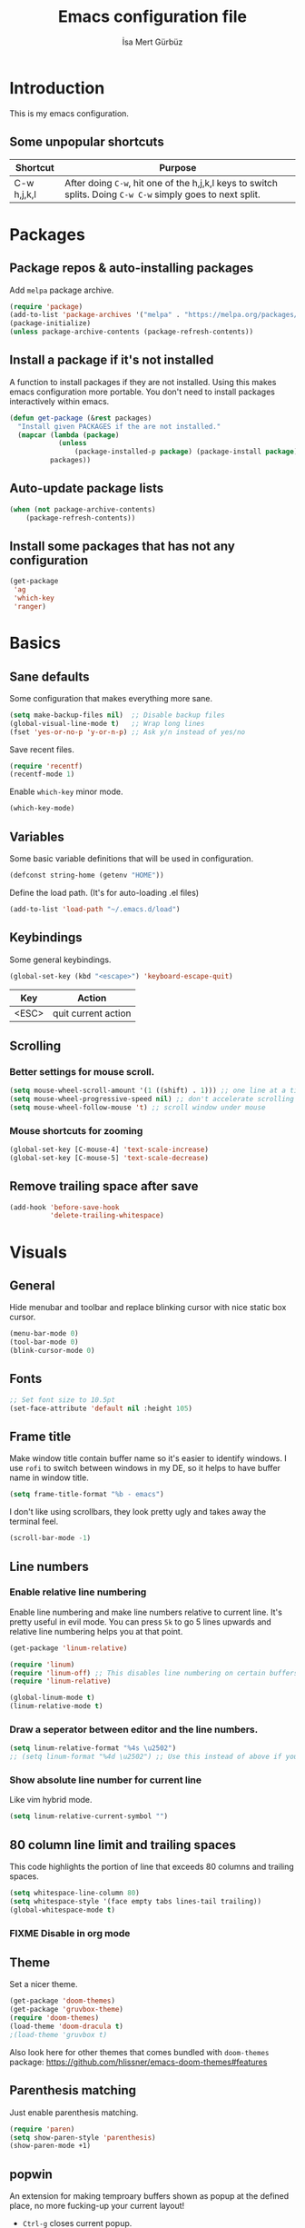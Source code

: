 #+TITLE: Emacs configuration file
#+AUTHOR: İsa Mert Gürbüz
#+BABEL: :cache yes
#+PROPERTY: header-args :tangle yes

* Introduction
This is my emacs configuration.

** Some unpopular shortcuts
| Shortcut    | Purpose                                                                                                     |
|-------------+-------------------------------------------------------------------------------------------------------------|
| C-w h,j,k,l | After doing ~C-w~, hit one of the h,j,k,l keys to switch splits. Doing ~C-w C-w~ simply goes to next split. |

* Packages
** Package repos & auto-installing packages
Add ~melpa~ package archive.

#+BEGIN_SRC emacs-lisp
(require 'package)
(add-to-list 'package-archives '("melpa" . "https://melpa.org/packages/"))
(package-initialize)
(unless package-archive-contents (package-refresh-contents))
#+END_SRC

** Install a package if it's not installed
A function to install packages if they are not installed. Using this makes emacs configuration more portable. You don't need to install packages interactively within emacs.

#+BEGIN_SRC emacs-lisp
(defun get-package (&rest packages)
  "Install given PACKAGES if the are not installed."
  (mapcar (lambda (package)
            (unless
                (package-installed-p package) (package-install package)))
          packages))
#+END_SRC

** Auto-update package lists
#+BEGIN_SRC emacs-lisp
(when (not package-archive-contents)
    (package-refresh-contents))
#+END_SRC

** Install some packages that has not any configuration
#+BEGIN_SRC emacs-lisp
(get-package
 'ag
 'which-key
 'ranger)
#+END_SRC

* Basics
** Sane defaults
Some configuration that makes everything more sane.

#+BEGIN_SRC emacs-lisp
(setq make-backup-files nil)  ;; Disable backup files
(global-visual-line-mode t)   ;; Wrap long lines
(fset 'yes-or-no-p 'y-or-n-p) ;; Ask y/n instead of yes/no
#+END_SRC

Save recent files.

#+BEGIN_SRC emacs-lisp
(require 'recentf)
(recentf-mode 1)
#+END_SRC

Enable ~which-key~ minor mode.

#+BEGIN_SRC emacs-lisp
(which-key-mode)
#+END_SRC

** Variables
Some basic variable definitions that will be used in configuration.

#+BEGIN_SRC emacs-lisp
(defconst string-home (getenv "HOME"))
#+END_SRC

Define the load path. (It's for auto-loading .el files)

#+BEGIN_SRC emacs-lisp
(add-to-list 'load-path "~/.emacs.d/load")
#+END_SRC

** Keybindings
Some general keybindings.

#+BEGIN_SRC emacs-lisp
(global-set-key (kbd "<escape>") 'keyboard-escape-quit)
#+END_SRC

| Key   | Action              |
|-------+---------------------|
| <ESC> | quit current action |

** Scrolling
*** Better settings for mouse scroll.
#+BEGIN_SRC emacs-lisp
(setq mouse-wheel-scroll-amount '(1 ((shift) . 1))) ;; one line at a time
(setq mouse-wheel-progressive-speed nil) ;; don't accelerate scrolling
(setq mouse-wheel-follow-mouse 't) ;; scroll window under mouse
#+END_SRC
*** Mouse shortcuts for zooming
#+BEGIN_SRC emacs-lisp
(global-set-key [C-mouse-4] 'text-scale-increase)
(global-set-key [C-mouse-5] 'text-scale-decrease)
#+END_SRC

** Remove trailing space after save
#+BEGIN_SRC emacs-lisp
(add-hook 'before-save-hook
          'delete-trailing-whitespace)
#+END_SRC

* Visuals
** General
Hide menubar and toolbar and replace blinking cursor with nice static box cursor.

#+BEGIN_SRC emacs-lisp
(menu-bar-mode 0)
(tool-bar-mode 0)
(blink-cursor-mode 0)
#+END_SRC

** Fonts
#+BEGIN_SRC emacs-lisp
;; Set font size to 10.5pt
(set-face-attribute 'default nil :height 105)
#+END_SRC

** Frame title
Make window title contain buffer name so it's easier to identify windows. I use ~rofi~ to switch between windows in my DE, so it helps to have buffer name in window title.

#+BEGIN_SRC emacs-lisp
(setq frame-title-format "%b - emacs")
#+END_SRC

I don't like using scrollbars, they look pretty ugly and takes away the terminal feel.

#+BEGIN_SRC emacs-lisp
(scroll-bar-mode -1)
#+END_SRC

** Line numbers
*** Enable relative line numbering
Enable line numbering and make line numbers relative to current line. It's pretty useful in evil mode. You can press ~5k~ to go 5 lines upwards and relative line numbering helps you at that point.

#+BEGIN_SRC emacs-lisp
(get-package 'linum-relative)

(require 'linum)
(require 'linum-off) ;; This disables line numbering on certain buffers like temp buffers, org mode etc, look ~load/linum-off.el~
(require 'linum-relative)

(global-linum-mode t)
(linum-relative-mode t)
#+END_SRC

*** Draw a seperator between editor and the line numbers.
#+BEGIN_SRC emacs-lisp
(setq linum-relative-format "%4s \u2502")
;; (setq linum-format "%4d \u2502") ;; Use this instead of above if you are not using relative line numbers
#+END_SRC

*** Show absolute line number for current line
Like vim hybrid mode.

#+BEGIN_SRC emacs-lisp
(setq linum-relative-current-symbol "")
#+END_SRC

** 80 column line limit and trailing spaces
This code highlights the portion of line that exceeds 80 columns and trailing spaces.

#+BEGIN_SRC emacs-lisp
(setq whitespace-line-column 80)
(setq whitespace-style '(face empty tabs lines-tail trailing))
(global-whitespace-mode t)
#+END_SRC
*** FIXME Disable in org mode

** Theme
Set a nicer theme.

#+BEGIN_SRC emacs-lisp
(get-package 'doom-themes)
(get-package 'gruvbox-theme)
(require 'doom-themes)
(load-theme 'doom-dracula t)
;(load-theme 'gruvbox t)
#+END_SRC

Also look here for other themes that comes bundled with ~doom-themes~ package: https://github.com/hlissner/emacs-doom-themes#features

** Parenthesis matching
Just enable parenthesis matching.

#+BEGIN_SRC emacs-lisp
(require 'paren)
(setq show-paren-style 'parenthesis)
(show-paren-mode +1)
#+END_SRC

** popwin
An extension for making temproary buffers shown as popup at the defined place, no more fucking-up your current layout!
- ~Ctrl-g~ closes current popup.

#+BEGIN_SRC emacs-lisp
(require 'popwin)
(popwin-mode 1)
#+END_SRC

The buffers that I want to display as popup. You can set ~:height~ (int: line count, float: percent), ~:position~ (right,left,top,bottom), ~:stick~ (t), ~:noselect~ (t).

I hardcoded every window name instead of catching with regexp because I sometimes forget these windows, so this is like a list of useful windows.
#+BEGIN_SRC emacs-lisp
;; emacs
(push "*Shell Command Output*" popwin:special-display-config)
(push '("*Backtrace*" :height 0.45) popwin:special-display-config)

;; helm
(push "*helm M-x*" popwin:special-display-config)
(push "*helm recentf*" popwin:special-display-config)
(push "*helm-mode-completion-at-point*" popwin:special-display-config)
(push "*helm-mode-switch-to-buffer*" popwin:special-display-config)
(push "*helm-describe-variable*" popwin:special-display-config)
(push "*helm-describe-function*" popwin:special-display-config)
(push "*helm find files*" popwin:special-display-config)
(push '("*helm-ag*" :height 0.4) popwin:special-display-config)
(push '("*helm imenu*" :height 0.3) popwin:special-display-config)
(push '("*helm org inbuffer*" :height 0.4) popwin:special-display-config)
(push '("*helm mini*" :height 0.45) popwin:special-display-config)
(push '("*helm buffers*" :height 0.3) popwin:special-display-config)
(push '("*Helm Swoop*" :height 0.45) popwin:special-display-config)
(push '("*Helm ElScreen*" :height 0.3) popwin:special-display-config)


;; other
(push '("*Cargo Run*" :height 0.3) popwin:special-display-config)
(push '("*Flycheck errors*" :height 0.3) popwin:special-display-config)
(push '("*Flycheck error messages*" :noselect t :height 0.4) popwin:special-display-config)
#+END_SRC
** zen-mode
It's just a simple mode that centers the text. Thus you get distraction free editing. It's not in the ~melpa~, so download it from here: https://raw.githubusercontent.com/aki237/zen-mode/master/zen-mode.el and save it to ~load-path~. (~load-path~ is defined here: [[*Variables][Variables]])

#+BEGIN_SRC emacs-lisp
(require 'zen-mode)
#+END_SRC

To use it: SPC SPC zen-mode

** telephone-line (modeline replacement)
FIXME: change evil-mode colors to match with cursor colors.
- I changed evil colors to match my cursor colors which I'll define later in here: [[*Change cursor color according to mode][Change cursor color according to mode]]

#+BEGIN_SRC emacs-lisp
(get-package 'telephone-line)
;; Color settings
;; I just extracted these 2 functions from the telephone-line source.
;; and only switched their colors.
(defface telephone-line-evil-insert
  '((t (:background "red3" :inherit telephone-line-evil)))
  "Face used in evil color-coded segments when in Insert state."
  :group 'telephone-line-evil)

(defface telephone-line-evil-normal
  '((t (:background "forest green" :inherit telephone-line-evil)))
  "Face used in evil color-coded segments when in Normal state."
  :group 'telephone-line-evil)

;; Separator settings
(setq telephone-line-primary-left-separator 'telephone-line-cubed-left
      telephone-line-secondary-left-separator 'telephone-line-cubed-hollow-left
      telephone-line-primary-right-separator 'telephone-line-cubed-right
      telephone-line-secondary-right-separator 'telephone-line-cubed-hollow-right)

;; Define segments
(setq telephone-line-lhs
    '((evil   . (telephone-line-evil-tag-segment))
      (accent . (telephone-line-vc-segment
                 telephone-line-process-segment))
      (nil    . (telephone-line-buffer-segment
                 telephone-line-minor-mode-segment))))

(setq telephone-line-center-rhs
    '((nil    . (telephone-line-flycheck-segment))))

(setq telephone-line-rhs
    '((nil    . (telephone-line-misc-info-segment))
      (accent . (telephone-line-major-mode-segment))
      (evil   . (telephone-line-airline-position-segment))))


;; Misc settings
(setq telephone-line-height 24) ;; thicc

(telephone-line-mode t)
#+END_SRC

** Highlight indentation lines
Displays indentation guidelines in specified colors.
*** FIXME: enable globally?
#+BEGIN_SRC emacs-lisp
(require 'highlight-indentation)
(set-face-background 'highlight-indentation-face "#2b2e3b")
(set-face-background 'highlight-indentation-current-column-face "#363949")

(highlight-indentation-mode t)
(highlight-indentation-current-column-mode t)
#+END_SRC

* evil-mode
** Enable evil-mode
Enable evil-mode.

#+BEGIN_SRC emacs-lisp
(get-package 'evil)
(require 'evil)
(evil-mode 1)
#+END_SRC
** Map jk to ESC
Type ~jk~ quickly in INSERT mode and return to NORMAL mode.

#+BEGIN_SRC emacs-lisp
(get-package 'key-chord)
(require 'key-chord)
(key-chord-mode 1)

(key-chord-define evil-insert-state-map "jk" 'evil-normal-state)
#+END_SRC
** Leader key
Enable leader key and do some keybindings.

#+BEGIN_SRC emacs-lisp
(get-package 'evil-leader)
(require 'evil-leader)

(evil-leader/set-leader "SPC")
(evil-leader/set-key
  "SPC" 'helm-M-x
  "e" 'eval-last-sexp
  "r" 'helm-recentf
  "t" 'helm-elscreen
  "b" 'helm-buffers-list
  "RET" 'helm-mini)

(global-evil-leader-mode)
#+END_SRC

| Leader + ... | Action                             |
|--------------+------------------------------------|
| SPC          | List all commands using helm (M-x) |
| e            | Eval current lisp expression.      |
| r            | Show helm-recentf                  |
| t            | Show helm-elscreen                 |
| b            | Show helm-buffers-list             |
** Visual line movement
To move between visual lines instead of real lines:

#+BEGIN_SRC emacs-lisp
(define-key evil-normal-state-map (kbd "<remap> <evil-next-line>") 'evil-next-visual-line)
(define-key evil-normal-state-map (kbd "<remap> <evil-previous-line>") 'evil-previous-visual-line)
(define-key evil-motion-state-map (kbd "<remap> <evil-next-line>") 'evil-next-visual-line)
(define-key evil-motion-state-map (kbd "<remap> <evil-previous-line>") 'evil-previous-visual-line)

;; Make horizontal movement cross lines
(setq-default evil-cross-lines t)
#+END_SRC
** evil-surround
#+BEGIN_SRC emacs-lisp
(get-package 'evil-surround)
(global-evil-surround-mode 1)
#+END_SRC
** evil-tabs
- Cycle tabs with ~gT~.
- Create tabs with ~:tabnew~
- Open helm-elscreen ~SPC-t~

#+BEGIN_SRC emacs-lisp
(get-package
  'evil-tabs
  'helm-elscreen)

(global-evil-tabs-mode t)
(setq elscreen-display-tab nil) ;; Don't display that ugly tabbar
#+END_SRC
** Change cursor color according to mode
#+BEGIN_SRC emacs-lisp
(setq evil-normal-state-cursor '("green" box))
(setq evil-visual-state-cursor '("orange" box))
(setq evil-emacs-state-cursor '("red" box))
(setq evil-insert-state-cursor '("red" bar))
(setq evil-replace-state-cursor '("red" bar))
(setq evil-operator-state-cursor '("red" hollow))
#+END_SRC
* org-mode
** Enable & sane defaults
#+BEGIN_SRC emacs-lisp
(require 'org)
#+END_SRC

Automatically invoke ~org-indent-mode~ which gives nice little indentation under subsections. It makes reading easier.

#+BEGIN_SRC emacs-lisp
(add-hook 'org-mode-hook (lambda () (org-indent-mode t)) t)
#+END_SRC

Enable code highlighting in ~SRC~ blocks.

#+BEGIN_SRC emacs-lisp
(setq org-src-fontify-natively t)
#+END_SRC
** Nice bullets
Make headings look better with nice bullets. It also adjusts the size of headings according to their level.

#+BEGIN_SRC emacs-lisp
(get-package 'org-bullets)
(require 'org-bullets)
(add-hook 'org-mode-hook (lambda () (org-bullets-mode 1)))
#+END_SRC
** Babel
These are the languages that can be run in codeblocks.

#+BEGIN_SRC emacs-lisp
(org-babel-do-load-languages
 'org-babel-load-languages
 '((scheme . t)
   (python . t)))
#+END_SRC

Don't ask permissions for evaluating code blocks, just evaluate when requested.

#+BEGIN_SRC
(setq org-confirm-babel-evaluate nil)
#+END_SRC

Set default scheme implementation as ~guile~.

#+BEGIN_SRC emacs-lisp
(get-package 'geiser)
(setq geiser-default-implementation 'guile)
#+END_SRC
** Exports
#+BEGIN_SRC emacs-lisp
(get-package 'htmlize)
#+END_SRC
* helm
** Enable
#+BEGIN_SRC emacs-lisp
(get-package
 'helm
 'helm-ag
 'helm-swoop)
(require 'helm)
(require 'helm-config)


(helm-mode 1)
(helm-projectile-on)
(helm-adaptive-mode 1)
#+END_SRC
** Fuzzymatch
Enable it globally for helm.
#+BEGIN_SRC emacs-lisp
(setq helm-mode-fuzzy-match t)
(setq helm-completion-in-region-fuzzy-match t)
(setq helm-candidate-number-limit 100) ;; For faster fuzzymatching
#+END_SRC
** Better selection
Set ~<tab>~ for selecting next result and ~<backtab>~ for selecting previous result.

#+BEGIN_SRC emacs-lisp
  (define-key helm-map (kbd "<tab>") 'helm-next-line)
  (define-key helm-map (kbd "<backtab>") 'helm-previous-line)
#+END_SRC
* Other packages
** Flycheck
Interactive code completion tool.
*** Enable
Enable it.
#+BEGIN_SRC emacs-lisp
(get-package 'flycheck)
(require 'flycheck)

(add-hook 'after-init-hook #'global-flycheck-mode)
#+END_SRC
*** Run flycheck on other buffers after save
- http://blog.isamert.net/emacs-run-flycheck-on-all-buffers-after-save/

#+BEGIN_SRC emacs-lisp
(defun flycheck-buffer* (buffer)
  "Runs flycheck on given BUFFER."
  (with-current-buffer buffer
    (flycheck-buffer)))

(defun other-file-buffer-list nil
  "Returns the list of all file buffers(not temproary ones) except currently open one."
  (delq (current-buffer)
    (remove-if-not 'buffer-file-name (buffer-list))))

(defun flycheck-all-file-buffers nil
    (mapc 'flycheck-buffer* (other-file-buffer-list)))

(defun enable-flycheck-all-file-buffers-on-save nil
  (interactive)
  (add-hook 'after-save-hook 'flycheck-all-file-buffers))

(defun disable-flycheck-all-file-buffers-on-save nil
  (interactive)
  (remove-hook 'after-save-hook 'flycheck-all-file-buffers))

;; Enable it
(enable-flycheck-all-file-buffers-on-save)
#+END_SRC
** Company
Code completion tool.

#+BEGIN_SRC emacs-lisp
(get-package 'company)
(require 'company)
(add-hook 'after-init-hook 'global-company-mode)

(setq company-dabbrev-downcase 0)
(setq company-idle-delay 0.2)

(global-set-key [backtab] 'tab-indent-or-complete)
(define-key evil-insert-state-map (kbd "C-SPC") 'company-complete-common-or-cycle)

(with-eval-after-load 'company
    (define-key company-active-map (kbd "<tab>") #'company-select-next)
    (define-key company-active-map (kbd "<backtab>") #'company-select-previous))
#+END_SRC
** Projectile
A project management tool.

#+BEGIN_SRC emacs-lisp
(get-package
 'projectile
 'helm-projectile)

(setq projectile-completion-system 'helm)
#+END_SRC
** Devdocs
Use ~M-x devdocs-search~ to search the current symbol under  cursor in devdocs.io.
#+BEGIN_SRC emacs-lisp
(require 'devdocs)
#+END_SRC
** Fish completion
If eshell fails to complete, fall back to fish shell completion:

#+BEGIN_SRC emacs-lisp
(when (and (executable-find "fish")
           (require 'fish-completion nil t))
  (global-fish-completion-mode))
#+END_SRC
* Languages
** Rust
Configure rust code completion using racer. ~racer~ and rust source code needs to be installed.
To install racer:    ~cargo install racer~
To install rust src: ~rustup component add rust-src~

#+BEGIN_SRC emacs-lisp
(get-package
 'rust-mode
 'racer
 'cargo
 'flycheck-rust)
(require 'racer)
(require 'eldoc)
(setq racer-cmd (concat string-home "/.cargo/bin/racer"))
(setq racer-rust-src-path (concat string-home "/.rustup/toolchains/nightly-x86_64-unknown-linux-gnu/lib/rustlib/src/rust/src"))
(add-hook 'rust-mode-hook #'racer-mode)
(add-hook 'racer-mode-hook #'company-mode)
(add-hook 'racer-mode-hook #'eldoc-mode) ; Documentation support.
#+END_SRC

Enable rust linter/syntax checker.

#+BEGIN_SRC emacs-lisp
(require 'flycheck-rust)
(with-eval-after-load 'rust-mode
  (add-hook 'flycheck-mode-hook #'flycheck-rust-setup))
#+END_SRC

Enable ~cargo-minor-mode~ which gives you simple cargo commands like ~run, build, check~ within emacs.

#+BEGIN_SRC emacs-lisp
(add-hook 'rust-mode-hook 'cargo-minor-mode)
#+END_SRC

** Python
Just install ~python-pylint~ from distro package manager (or using pip) and ~flycheck~ will automatically handle Python linting.
** Haskell
#+BEGIN_SRC emacs-lisp
(get-package 'haskell-mode)
#+END_SRC

*** Configure flycheck
#+BEGIN_SRC emacs-lisp
(get-package 'flycheck-haskell)
(add-hook 'haskell-mode-hook #'flycheck-haskell-setup)
#+END_SRC

*** Configure company
#+BEGIN_SRC emacs-lisp
(get-package 'intero)
(add-hook 'haskell-mode-hook 'company-mode)
(add-hook 'haskell-mode-hook 'intero-mode)
#+END_SRC

*** Info
- ~haskell-mode~ offers ~haskell-hoogle~
** Common Lisp
First, you need to install ~slime~ using ~quicklisp~ package manager:
#+BEGIN_SRC bash
sbcl --eval '(ql:quickload :quicklisp-slime-helper)' --quit
#+END_SRC

Load it:
#+BEGIN_SRC emacs-lisp
(load (expand-file-name "~/.quicklisp/slime-helper.el"))
;; Replace "sbcl" with the path to your implementation
(setq inferior-lisp-program "sbcl")
#+END_SRC
